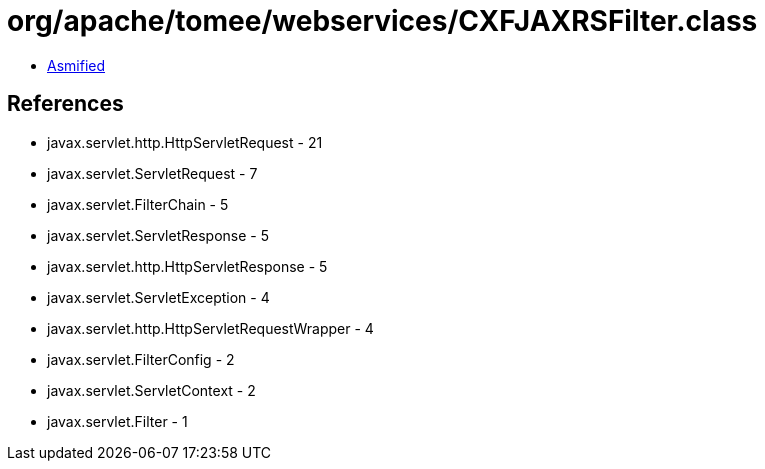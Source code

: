 = org/apache/tomee/webservices/CXFJAXRSFilter.class

 - link:CXFJAXRSFilter-asmified.java[Asmified]

== References

 - javax.servlet.http.HttpServletRequest - 21
 - javax.servlet.ServletRequest - 7
 - javax.servlet.FilterChain - 5
 - javax.servlet.ServletResponse - 5
 - javax.servlet.http.HttpServletResponse - 5
 - javax.servlet.ServletException - 4
 - javax.servlet.http.HttpServletRequestWrapper - 4
 - javax.servlet.FilterConfig - 2
 - javax.servlet.ServletContext - 2
 - javax.servlet.Filter - 1
